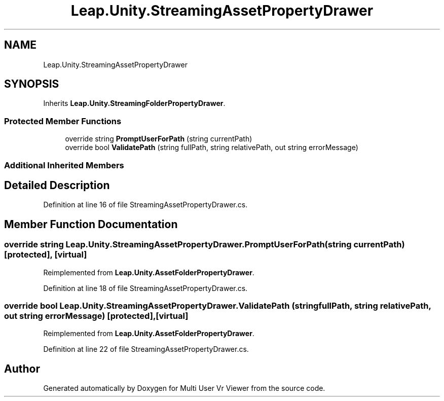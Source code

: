 .TH "Leap.Unity.StreamingAssetPropertyDrawer" 3 "Sat Jul 20 2019" "Version https://github.com/Saurabhbagh/Multi-User-VR-Viewer--10th-July/" "Multi User Vr Viewer" \" -*- nroff -*-
.ad l
.nh
.SH NAME
Leap.Unity.StreamingAssetPropertyDrawer
.SH SYNOPSIS
.br
.PP
.PP
Inherits \fBLeap\&.Unity\&.StreamingFolderPropertyDrawer\fP\&.
.SS "Protected Member Functions"

.in +1c
.ti -1c
.RI "override string \fBPromptUserForPath\fP (string currentPath)"
.br
.ti -1c
.RI "override bool \fBValidatePath\fP (string fullPath, string relativePath, out string errorMessage)"
.br
.in -1c
.SS "Additional Inherited Members"
.SH "Detailed Description"
.PP 
Definition at line 16 of file StreamingAssetPropertyDrawer\&.cs\&.
.SH "Member Function Documentation"
.PP 
.SS "override string Leap\&.Unity\&.StreamingAssetPropertyDrawer\&.PromptUserForPath (string currentPath)\fC [protected]\fP, \fC [virtual]\fP"

.PP
Reimplemented from \fBLeap\&.Unity\&.AssetFolderPropertyDrawer\fP\&.
.PP
Definition at line 18 of file StreamingAssetPropertyDrawer\&.cs\&.
.SS "override bool Leap\&.Unity\&.StreamingAssetPropertyDrawer\&.ValidatePath (string fullPath, string relativePath, out string errorMessage)\fC [protected]\fP, \fC [virtual]\fP"

.PP
Reimplemented from \fBLeap\&.Unity\&.AssetFolderPropertyDrawer\fP\&.
.PP
Definition at line 22 of file StreamingAssetPropertyDrawer\&.cs\&.

.SH "Author"
.PP 
Generated automatically by Doxygen for Multi User Vr Viewer from the source code\&.
